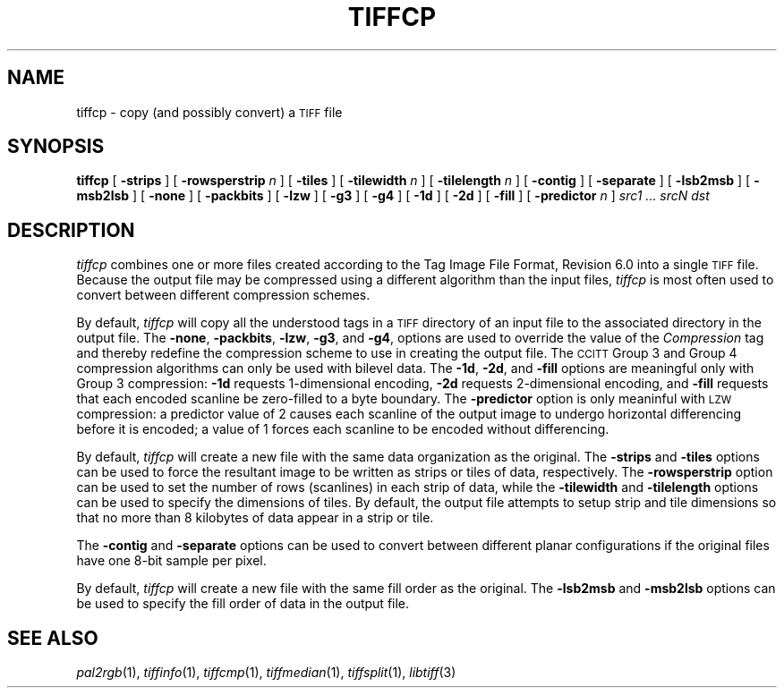 .\"	$Header: /usr/people/sam/tiff/man/man1/RCS/tiffcp.1,v 1.17 93/08/09 17:39:22 sam Exp $
.\"
.\" Copyright (c) 1988, 1989, 1990, 1991, 1992 Sam Leffler
.\" Copyright (c) 1991, 1992 Silicon Graphics, Inc.
.\"
.\" Permission to use, copy, modify, distribute, and sell this software and 
.\" its documentation for any purpose is hereby granted without fee, provided
.\" that (i) the above copyright notices and this permission notice appear in
.\" all copies of the software and related documentation, and (ii) the names of
.\" Sam Leffler and Silicon Graphics may not be used in any advertising or
.\" publicity relating to the software without the specific, prior written
.\" permission of Sam Leffler and Silicon Graphics.
.\" 
.\" THE SOFTWARE IS PROVIDED "AS-IS" AND WITHOUT WARRANTY OF ANY KIND, 
.\" EXPRESS, IMPLIED OR OTHERWISE, INCLUDING WITHOUT LIMITATION, ANY 
.\" WARRANTY OF MERCHANTABILITY OR FITNESS FOR A PARTICULAR PURPOSE.  
.\" 
.\" IN NO EVENT SHALL SAM LEFFLER OR SILICON GRAPHICS BE LIABLE FOR
.\" ANY SPECIAL, INCIDENTAL, INDIRECT OR CONSEQUENTIAL DAMAGES OF ANY KIND,
.\" OR ANY DAMAGES WHATSOEVER RESULTING FROM LOSS OF USE, DATA OR PROFITS,
.\" WHETHER OR NOT ADVISED OF THE POSSIBILITY OF DAMAGE, AND ON ANY THEORY OF 
.\" LIABILITY, ARISING OUT OF OR IN CONNECTION WITH THE USE OR PERFORMANCE 
.\" OF THIS SOFTWARE.
.\"
.TH TIFFCP 1 "August 9, 1993"
.SH NAME
tiffcp \- copy (and possibly convert) a
.SM TIFF
file
.SH SYNOPSIS
.B tiffcp
[
.B \-strips
] [
.B \-rowsperstrip
.I n
] [
.B \-tiles
] [
.B \-tilewidth
.I n
] [
.B \-tilelength
.I n
] [
.B \-contig
] [
.B \-separate
] [
.B \-lsb2msb
] [
.B \-msb2lsb
] [
.B \-none
] [
.B \-packbits
] [
.B \-lzw
] [
.B \-g3
] [
.B \-g4
] [
.B \-1d
] [
.B \-2d
] [
.B \-fill
] [
.B \-predictor
.I n
]
.I "src1 ... srcN dst"
.SH DESCRIPTION
.I tiffcp
combines one or more files created according
to the Tag Image File Format, Revision 6.0
into a single
.SM TIFF
file.
Because the output file may be compressed using a different
algorithm than the input files,
.I tiffcp
is most often used to convert between different compression
schemes.
.PP
By default, 
.I tiffcp
will copy all the understood tags in a
.SM TIFF
directory of an input
file to the associated directory in the output file.
The
.BR \-none ,
.BR \-packbits ,
.BR \-lzw ,
.BR \-g3 ,
and
.BR \-g4 ,
options are used to override the value of the
.I Compression
tag and thereby redefine
the compression scheme to use in creating the output file.
The
.SM CCITT
Group 3 and Group 4 compression algorithms can only
be used with bilevel data.
The
.BR \-1d ,
.BR \-2d ,
and
.B \-fill
options are meaningful only with Group 3 compression:
.B \-1d
requests 1-dimensional encoding,
.B \-2d
requests 2-dimensional encoding, and
.B \-fill
requests that each encoded scanline be
zero-filled to a byte boundary.
The
.B \-predictor
option is only meaninful with 
.SM LZW
compression: a predictor value of 2 causes
each scanline of the output image to undergo horizontal
differencing before it is encoded; a value
of 1 forces each scanline to be encoded without differencing.
.PP
By default,
.I tiffcp
will create a new file with the same data organization as
the original.
The
.B \-strips
and
.B \-tiles
options can be used to force the resultant image to be written
as strips or tiles of data, respectively.
The
.B \-rowsperstrip
option can be used to set the number of rows (scanlines)
in each strip of data, while the
.B \-tilewidth
and
.B \-tilelength
options can be used to specify the dimensions of tiles.
By default, the output file attempts to setup strip and tile
dimensions so that no more than 8 kilobytes of data appear in
a strip or tile.
.PP
The
.B \-contig
and
.B \-separate
options can be used to convert between different planar
configurations if the original files have one 8-bit
sample per pixel.
.PP
By default,
.I tiffcp
will create a new file with the same fill order as the original.
The
.B \-lsb2msb
and
.B \-msb2lsb
options can be used to specify the fill order of data
in the output file.
.SH "SEE ALSO"
.IR pal2rgb (1),
.IR tiffinfo (1),
.IR tiffcmp (1),
.IR tiffmedian (1),
.IR tiffsplit (1),
.IR libtiff (3)
